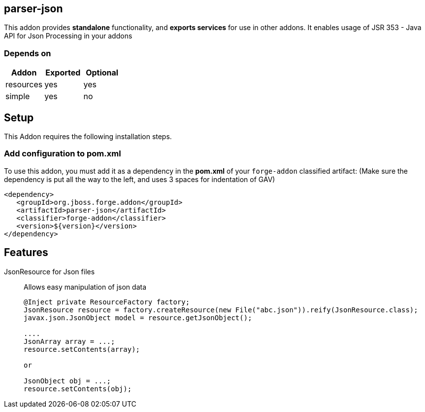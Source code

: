 == parser-json
:idprefix: id_ 
This addon provides *standalone* functionality, and *exports services* for use in other addons. 
It enables usage of JSR 353 - Java API for Json Processing in your addons
        
=== Depends on
[options="header"]
|===
|Addon |Exported |Optional
|resources
|yes
|yes

|simple
|yes
|no

|===

== Setup
This Addon requires the following installation steps.

=== Add configuration to pom.xml 
To use this addon, you must add it as a dependency in the *pom.xml* of your `forge-addon` classified artifact:
(Make sure the dependency is put all the way to the left, and uses 3 spaces for indentation of GAV)
[source,xml]
----
<dependency>
   <groupId>org.jboss.forge.addon</groupId>
   <artifactId>parser-json</artifactId>
   <classifier>forge-addon</classifier>
   <version>${version}</version>
</dependency>
----
== Features
JsonResource for Json files:: 
Allows easy manipulation of json data
+
[source,java]
----
@Inject private ResourceFactory factory;
JsonResource resource = factory.createResource(new File("abc.json")).reify(JsonResource.class);
javax.json.JsonObject model = resource.getJsonObject();

....
JsonArray array = ...;
resource.setContents(array);

or 

JsonObject obj = ...;
resource.setContents(obj);

----
